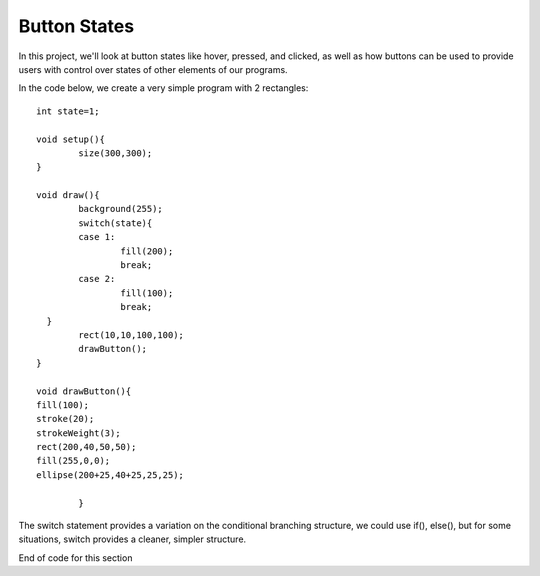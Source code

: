 .. _buttons:

================
Button States
================

In this project, we'll look at button states like hover, pressed, and clicked, as well as how buttons can be used to provide users with control over states of other elements of our programs.


In the code below, we create a very simple program with 2 rectangles::

	int state=1;

	void setup(){
		size(300,300);
	}

	void draw(){
	  	background(255);
	  	switch(state){
	    	case 1: 
	     		fill(200);
	     		break;
	    	case 2: 
	    		fill(100);
	    		break;
	  }
		rect(10,10,100,100);
		drawButton();
	}

 	void drawButton(){
    	fill(100);
    	stroke(20);
    	strokeWeight(3);
    	rect(200,40,50,50);
    	fill(255,0,0);
    	ellipse(200+25,40+25,25,25);
		
  		}


	
The switch statement provides a variation on the conditional branching structure, we could use if(), else(), but for some situations, switch provides a cleaner, simpler structure.


End of code for this section

